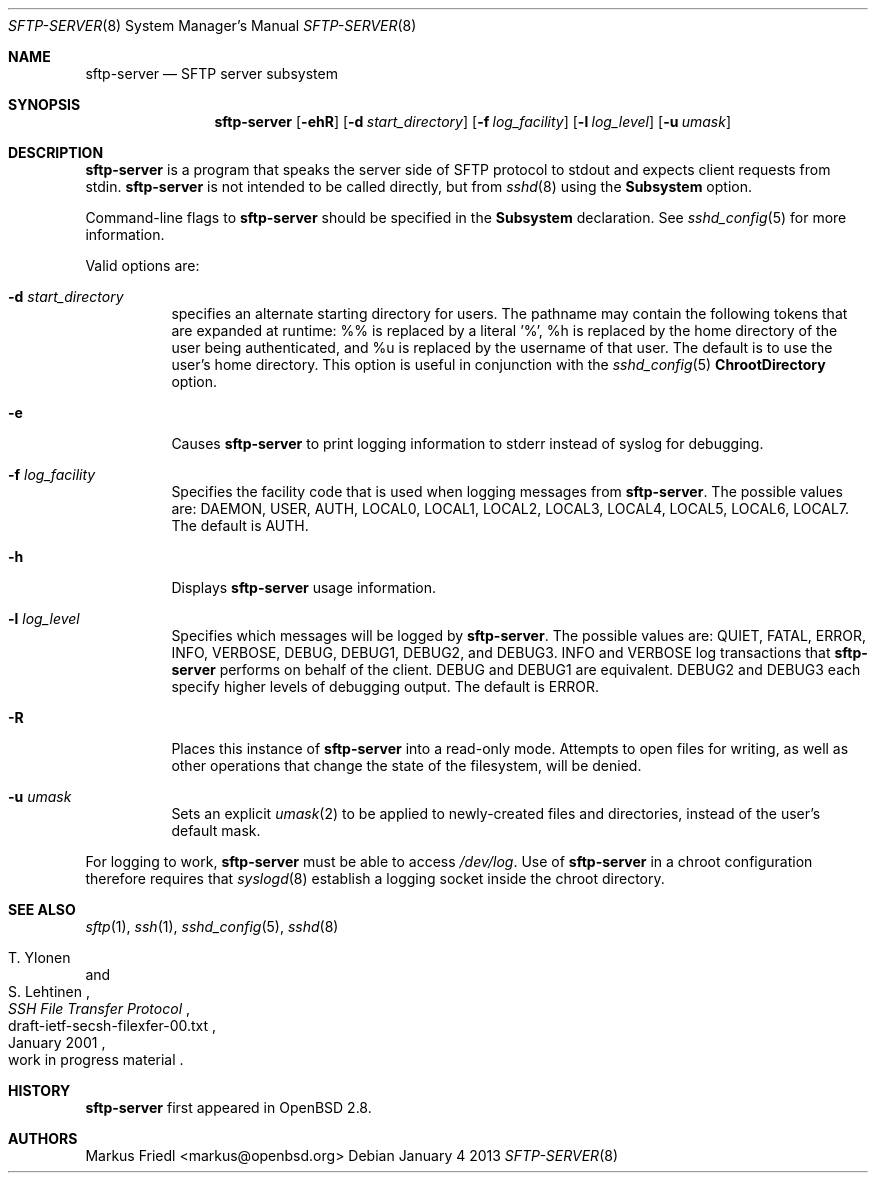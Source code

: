 .\"	$NetBSD: sftp-server.8,v 1.5 2013/03/29 16:19:45 christos Exp $
.\" $OpenBSD: sftp-server.8,v 1.21 2013/01/04 19:26:38 jmc Exp $
.\"
.\" Copyright (c) 2000 Markus Friedl.  All rights reserved.
.\"
.\" Redistribution and use in source and binary forms, with or without
.\" modification, are permitted provided that the following conditions
.\" are met:
.\" 1. Redistributions of source code must retain the above copyright
.\"    notice, this list of conditions and the following disclaimer.
.\" 2. Redistributions in binary form must reproduce the above copyright
.\"    notice, this list of conditions and the following disclaimer in the
.\"    documentation and/or other materials provided with the distribution.
.\"
.\" THIS SOFTWARE IS PROVIDED BY THE AUTHOR ``AS IS'' AND ANY EXPRESS OR
.\" IMPLIED WARRANTIES, INCLUDING, BUT NOT LIMITED TO, THE IMPLIED WARRANTIES
.\" OF MERCHANTABILITY AND FITNESS FOR A PARTICULAR PURPOSE ARE DISCLAIMED.
.\" IN NO EVENT SHALL THE AUTHOR BE LIABLE FOR ANY DIRECT, INDIRECT,
.\" INCIDENTAL, SPECIAL, EXEMPLARY, OR CONSEQUENTIAL DAMAGES (INCLUDING, BUT
.\" NOT LIMITED TO, PROCUREMENT OF SUBSTITUTE GOODS OR SERVICES; LOSS OF USE,
.\" DATA, OR PROFITS; OR BUSINESS INTERRUPTION) HOWEVER CAUSED AND ON ANY
.\" THEORY OF LIABILITY, WHETHER IN CONTRACT, STRICT LIABILITY, OR TORT
.\" (INCLUDING NEGLIGENCE OR OTHERWISE) ARISING IN ANY WAY OUT OF THE USE OF
.\" THIS SOFTWARE, EVEN IF ADVISED OF THE POSSIBILITY OF SUCH DAMAGE.
.\"
.Dd January 4 2013
.Dt SFTP-SERVER 8
.Os
.Sh NAME
.Nm sftp-server
.Nd SFTP server subsystem
.Sh SYNOPSIS
.Nm sftp-server
.Op Fl ehR
.Op Fl d Ar start_directory
.Op Fl f Ar log_facility
.Op Fl l Ar log_level
.Op Fl u Ar umask
.Sh DESCRIPTION
.Nm
is a program that speaks the server side of SFTP protocol
to stdout and expects client requests from stdin.
.Nm
is not intended to be called directly, but from
.Xr sshd 8
using the
.Cm Subsystem
option.
.Pp
Command-line flags to
.Nm
should be specified in the
.Cm Subsystem
declaration.
See
.Xr sshd_config 5
for more information.
.Pp
Valid options are:
.Bl -tag -width Ds
.It Fl d Ar start_directory
specifies an alternate starting directory for users.
The pathname may contain the following tokens that are expanded at runtime:
%% is replaced by a literal '%',
%h is replaced by the home directory of the user being authenticated,
and %u is replaced by the username of that user.
The default is to use the user's home directory.
This option is useful in conjunction with the
.Xr sshd_config 5
.Cm ChrootDirectory
option.
.It Fl e
Causes
.Nm
to print logging information to stderr instead of syslog for debugging.
.It Fl f Ar log_facility
Specifies the facility code that is used when logging messages from
.Nm .
The possible values are: DAEMON, USER, AUTH, LOCAL0, LOCAL1, LOCAL2,
LOCAL3, LOCAL4, LOCAL5, LOCAL6, LOCAL7.
The default is AUTH.
.It Fl h
Displays
.Nm
usage information.
.It Fl l Ar log_level
Specifies which messages will be logged by
.Nm .
The possible values are:
QUIET, FATAL, ERROR, INFO, VERBOSE, DEBUG, DEBUG1, DEBUG2, and DEBUG3.
INFO and VERBOSE log transactions that
.Nm
performs on behalf of the client.
DEBUG and DEBUG1 are equivalent.
DEBUG2 and DEBUG3 each specify higher levels of debugging output.
The default is ERROR.
.It Fl R
Places this instance of
.Nm
into a read-only mode.
Attempts to open files for writing, as well as other operations that change
the state of the filesystem, will be denied.
.It Fl u Ar umask
Sets an explicit
.Xr umask 2
to be applied to newly-created files and directories, instead of the
user's default mask.
.El
.Pp
For logging to work,
.Nm
must be able to access
.Pa /dev/log .
Use of
.Nm
in a chroot configuration therefore requires that
.Xr syslogd 8
establish a logging socket inside the chroot directory.
.Sh SEE ALSO
.Xr sftp 1 ,
.Xr ssh 1 ,
.Xr sshd_config 5 ,
.Xr sshd 8
.Rs
.%A T. Ylonen
.%A S. Lehtinen
.%T "SSH File Transfer Protocol"
.%N draft-ietf-secsh-filexfer-00.txt
.%D January 2001
.%O work in progress material
.Re
.Sh HISTORY
.Nm
first appeared in
.Ox 2.8 .
.Sh AUTHORS
.An Markus Friedl Aq markus@openbsd.org
